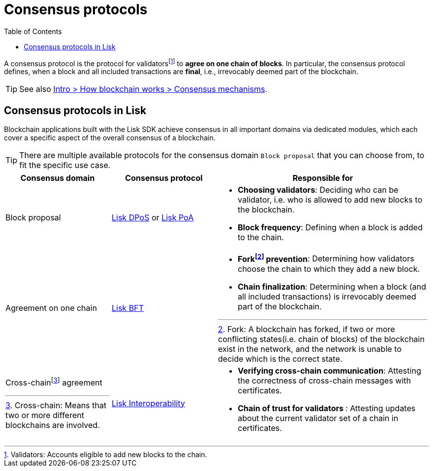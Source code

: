 = Consensus protocols
:toc:
:fn_fork: footnote:eventroot[Fork: A blockchain has forked, if two or more conflicting states(i.e. chain of blocks) of the blockchain exist in the network, and the network is unable to decide which is the correct state.]
:fn_crosschain: footnote:crosschain[Cross-chain: Means that two or more different blockchains are involved.]
:fn_validators: footnote:validators[Validators: Accounts eligible to add new blocks to the chain.]

// Project URLs
:url_understand_dpos: understand-blockchain/consensus/dpos.adoc
:url_understand_poa: understand-blockchain/consensus/poa.adoc
:url_understand_bft: understand-blockchain/bft.adoc
:url_understand_interop: understand-blockchain/interoperability.adoc
:url_intro_consensus: intro/how-blockchain-works.adoc#consensus-mechanisms

A consensus protocol is the protocol for validators{fn_validators} to **agree on one chain of blocks**.
In particular, the consensus protocol defines, when a block and all included transactions are **final**, i.e., irrevocably deemed part of the blockchain.

TIP: See also xref:{url_intro_consensus}[Intro > How blockchain works > Consensus mechanisms].

== Consensus protocols in Lisk

Blockchain applications built with the Lisk SDK achieve consensus in all important domains via dedicated modules, which each cover a specific aspect of the overall consensus of a blockchain.

TIP: There are multiple available protocols for the consensus domain `Block proposal` that you can choose from, to fit the specific use case.

[cols="1a,1,2a"]
|===
|Consensus domain|Consensus protocol|Responsible for

|Block proposal
|xref:{url_understand_dpos}[Lisk DPoS] or xref:{url_understand_poa}[Lisk PoA]
|* **Choosing validators**: Deciding who can be validator, i.e. who is allowed to add new blocks to the blockchain.
* **Block frequency**: Defining when a block is added to the chain.

|Agreement on one chain
|xref:{url_understand_bft}[Lisk BFT]
|* **Fork{fn_fork} prevention**: Determining how validators choose the chain to which they add a new block.
* **Chain finalization**: Determining when a block (and all included transactions) is irrevocably deemed part of the blockchain.

|Cross-chain{fn_crosschain} agreement
|xref:{url_understand_interop}[Lisk Interoperability]
|* **Verifying cross-chain communication**: Attesting the correctness of cross-chain messages with certificates.
* **Chain of trust for validators **: Attesting updates about the current validator set of a chain in certificates.

|===


